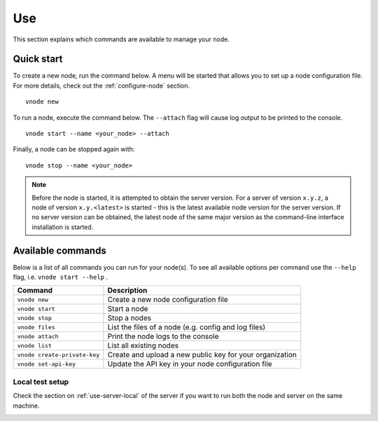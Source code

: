 .. _use-node:

Use
----

This section explains which commands are available to manage your node.

Quick start
^^^^^^^^^^^

To create a new node, run the command below. A menu will be started that
allows you to set up a node configuration file. For more details, check
out the :ref:`configure-node` section.

::

   vnode new

To run a node, execute the command below. The ``--attach`` flag will
cause log output to be printed to the console.

::

   vnode start --name <your_node> --attach

Finally, a node can be stopped again with:

::

   vnode stop --name <your_node>

.. note::

   Before the node is started, it is attempted to obtain the server version.
   For a server of version ``x.y.z``, a node of version ``x.y.<latest>`` is
   started - this is the latest available node version for the server version.
   If no server version can be obtained, the latest node of the same major
   version as the command-line interface installation is started.

Available commands
^^^^^^^^^^^^^^^^^^

Below is a list of all commands you can run for your node(s). To see all
available options per command use the ``--help`` flag,
i.e. ``vnode start --help`` .

+---------------------+------------------------------------------------+
| **Command**         | **Description**                                |
+=====================+================================================+
| ``vnode new``       | Create a new node configuration file           |
+---------------------+------------------------------------------------+
| ``vnode start``     | Start a node                                   |
+---------------------+------------------------------------------------+
| ``vnode stop``      | Stop a nodes                                   |
+---------------------+------------------------------------------------+
| ``vnode files``     | List the files of a node (e.g. config and log  |
|                     | files)                                         |
+---------------------+------------------------------------------------+
| ``vnode attach``    | Print the node logs to the console             |
+---------------------+------------------------------------------------+
| ``vnode list``      | List all existing nodes                        |
+---------------------+------------------------------------------------+
| ``vnode             | Create and upload a new public key for your    |
| create-private-key``| organization                                   |
+---------------------+------------------------------------------------+
| ``vnode             | Update the API key in your node configuration  |
| set-api-key``       | file                                           |
+---------------------+------------------------------------------------+

Local test setup
""""""""""""""""

Check the section on :ref:`use-server-local` of the server if
you want to run both the node and server on the same machine.

.. _node-security: